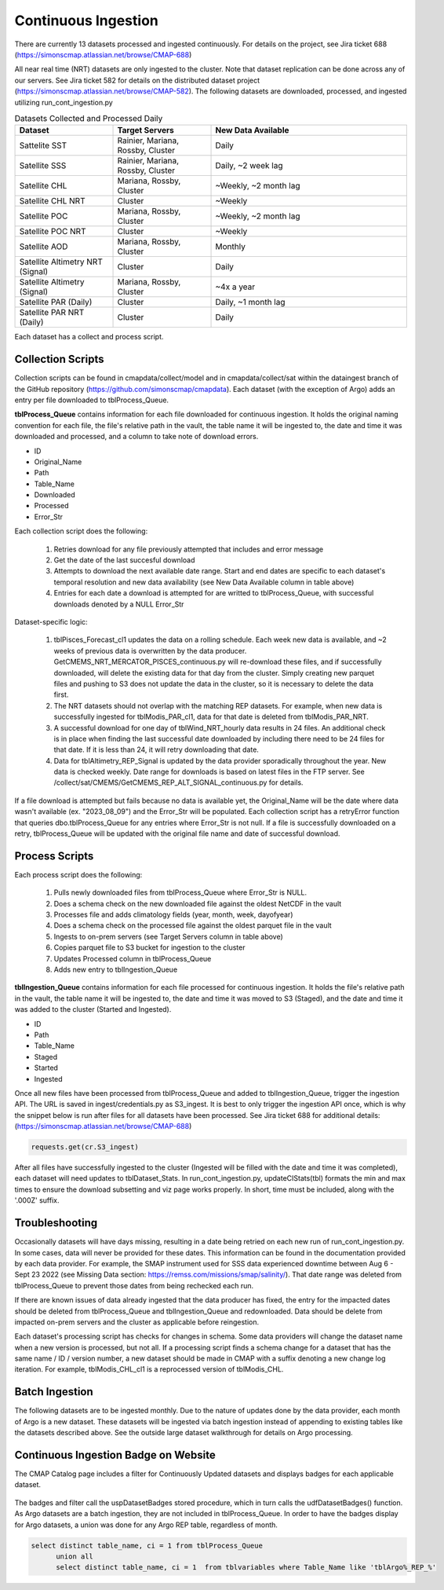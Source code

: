 Continuous Ingestion
========

There are currently 13 datasets processed and ingested continuously. For details on the project, see Jira ticket 688 (https://simonscmap.atlassian.net/browse/CMAP-688)

All near real time (NRT) datasets are only ingested to the cluster. Note that dataset replication can be done across any of our servers. See Jira ticket 582 for details on the distributed dataset project (https://simonscmap.atlassian.net/browse/CMAP-582). The following datasets are downloaded, processed, and ingested utilizing run_cont_ingestion.py

.. list-table:: Datasets Collected and Processed Daily
   :widths: 25 25 50
   :header-rows: 1

   * - Dataset
     - Target Servers
     - New Data Available
   * - Sattelite SST
     - Rainier, Mariana, Rossby, Cluster
     - Daily
   * - Satellite SSS
     - Rainier, Mariana, Rossby, Cluster
     - Daily, ~2 week lag
   * - Satellite CHL
     - Mariana, Rossby, Cluster
     - ~Weekly, ~2 month lag
   * - Satellite CHL NRT
     - Cluster
     - ~Weekly    
   * - Satellite POC
     - Mariana, Rossby, Cluster
     - ~Weekly, ~2 month lag       
   * - Satellite POC NRT
     - Cluster
     - ~Weekly   
   * - Satellite AOD 
     - Mariana, Rossby, Cluster 
     - Monthly         
   * - Satellite Altimetry NRT (Signal)
     - Cluster
     - Daily   
   * - Satellite Altimetry (Signal)
     - Mariana, Rossby, Cluster 
     - ~4x a year         
   * - Satellite PAR (Daily)
     - Cluster
     - Daily, ~1 month lag            
   * - Satellite PAR NRT (Daily) 
     - Cluster
     - Daily                 

Each dataset has a collect and process script. 

Collection Scripts
----------------------------------
Collection scripts can be found in cmapdata/collect/model and in cmapdata/collect/sat within the dataingest branch of the GitHub repository (https://github.com/simonscmap/cmapdata). Each dataset (with the exception of Argo) adds an entry per file downloaded to tblProcess_Queue. 

**tblProcess_Queue** contains information for each file downloaded for continuous ingestion. It holds the original naming convention for each file, the file's relative path in the vault, the table name it will be ingested to, the date and time it was downloaded and processed, and a column to take note of download errors.

* ID
* Original_Name
* Path
* Table_Name
* Downloaded
* Processed
* Error_Str

Each collection script does the following: 

 1. Retries download for any file previously attempted that includes and error message
 2. Get the date of the last succesful download
 3. Attempts to download the next available date range. Start and end dates are specific to each dataset's temporal resolution and new data availability (see New Data Available column in table above)
 4. Entries for each date a download is attempted for are writted to tblProcess_Queue, with successful downloads denoted by a NULL Error_Str

Dataset-specific logic:

 1. tblPisces_Forecast_cl1 updates the data on a rolling schedule. Each week new data is available, and ~2 weeks of previous data is overwritten by the data producer. GetCMEMS_NRT_MERCATOR_PISCES_continuous.py will re-download these files, and if successfully downloaded, will delete the existing data for that day from the cluster. Simply creating new parquet files and pushing to S3 does not update the data in the cluster, so it is necessary to delete the data first.
 2. The NRT datasets should not overlap with the matching REP datasets. For example, when new data is successfully ingested for tblModis_PAR_cl1, data for that date is deleted from tblModis_PAR_NRT.
 3. A successful download for one day of tblWind_NRT_hourly data results in 24 files. An additional check is in place when finding the last successful date downloaded by including there need to be 24 files for that date. If it is less than 24, it will retry downloading that date.
 4. Data for tblAltimetry_REP_Signal is updated by the data provider sporadically throughout the year. New data is checked weekly. Date range for downloads is based on latest files in the FTP server. See /collect/sat/CMEMS/GetCMEMS_REP_ALT_SIGNAL_continuous.py for details.


If a file download is attempted but fails because no data is available yet, the Original_Name will be the date where data wasn't available (ex. "2023_08_09") and the Error_Str will be populated. Each collection script has a retryError function that queries dbo.tblProcess_Queue for any entries where Error_Str is not null. If a file is successfully downloaded on a retry, tblProcess_Queue will be updated with the original file name and date of successful download. 


Process Scripts
----------------------------------

Each process script does the following:


 1. Pulls newly downloaded files from tblProcess_Queue where Error_Str is NULL. 
 2. Does a schema check on the new downloaded file against the oldest NetCDF in the vault
 3. Processes file and adds climatology fields (year, month, week, dayofyear)
 4. Does a schema check on the processed file against the oldest parquet file in the vault
 5. Ingests to on-prem servers (see Target Servers column in table above)
 6. Copies parquet file to S3 bucket for ingestion to the cluster
 7. Updates Processed column in tblProcess_Queue
 8. Adds new entry to tblIngestion_Queue


**tblIngestion_Queue** contains information for each file processed for continuous ingestion. It holds the file's relative path in the vault, the table name it will be ingested to, the date and time it was moved to S3 (Staged), and the date and time it was added to the cluster (Started and Ingested).

* ID
* Path
* Table_Name
* Staged
* Started
* Ingested


Once all new files have been processed from tblProcess_Queue and added to tblIngestion_Queue, trigger the ingestion API. The URL is saved in ingest/credentials.py as S3_ingest. It is best to only trigger the ingestion API once, which is why the snippet below is run after files for all datasets have been processed. See Jira ticket 688 for additional details: (https://simonscmap.atlassian.net/browse/CMAP-688)

.. code-block:: python

   requests.get(cr.S3_ingest)


After all files have successfully ingested to the cluster (Ingested will be filled with the date and time it was completed), each dataset will need updates to tblDataset_Stats. In run_cont_ingestion.py, updateCIStats(tbl) formats the min and max times to ensure the download subsetting and viz page works properly. In short, time must be included, along with the '.000Z' suffix.

Troubleshooting
----------------------------------
Occasionally datasets will have days missing, resulting in a date being retried on each new run of run_cont_ingestion.py. In some cases, data will never be provided for these dates. This information can be found in the documentation provided by each data provider. For example, the SMAP instrument used for SSS data experienced downtime between Aug 6 - Sept 23 2022 (see Missing Data section: https://remss.com/missions/smap/salinity/). That date range was deleted from tblProcess_Queue to prevent those dates from being rechecked each run. 

If there are known issues of data already ingested that the data producer has fixed, the entry for the impacted dates should be deleted from tblProcess_Queue and tblIngestion_Queue and redownloaded. Data should be delete from impacted on-prem servers and the cluster as applicable before reingestion. 

Each dataset's processing script has checks for changes in schema. Some data providers will change the dataset name when a new version is processed, but not all. If a processing script finds a schema change for a dataset that has the same name / ID / version number, a new dataset should be made in CMAP with a suffix denoting a new change log iteration. For example, tblModis_CHL_cl1 is a reprocessed version of tblModis_CHL. 


Batch Ingestion
----------------------------------
The following datasets are to be ingested monthly. Due to the nature of updates done by the data provider, each month of Argo is a new dataset. These datasets will be ingested via batch ingestion instead of appending to existing tables like the datasets described above. See the outside large dataset walkthrough for details on Argo processing.  

.. list-table:: Datasets Collected and Processed Monthly
   :widths: 25 25 50
   :header-rows: 1
   * - Dataset
     - Target Servers
     - New Data Available    
   * - Argo REP Core
     - Cluster 
     - Monthly      
   * - Argo REP BGC
     - Cluster 
     - Monthly                 



Continuous Ingestion Badge on Website
----------------------------------
The CMAP Catalog page includes a filter for Continuously Updated datasets and displays badges for each applicable dataset.


.. figure:: ../_static/CI_screenshot.png
   :scale: 70 %
   :alt: CMAP Catalog Continuous Ingestion Filter


The badges and filter call the uspDatasetBadges stored procedure, which in turn calls the udfDatasetBadges() function. As Argo datasets are a batch ingestion, they are not included in tblProcess_Queue. In order to have the badges display for Argo datasets, a union was done for any Argo REP table, regardless of month.

.. code-block:: SQL

  select distinct table_name, ci = 1 from tblProcess_Queue 
	union all
	select distinct table_name, ci = 1  from tblvariables where Table_Name like 'tblArgo%_REP_%'
